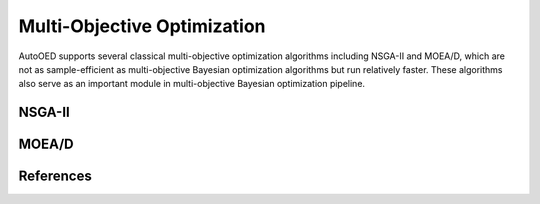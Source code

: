 ----------------------------
Multi-Objective Optimization
----------------------------

AutoOED supports several classical multi-objective optimization algorithms including NSGA-II and MOEA/D,
which are not as sample-efficient as multi-objective Bayesian optimization algorithms but run relatively faster. 
These algorithms also serve as an important module in multi-objective Bayesian optimization pipeline.


NSGA-II
'''''''


MOEA/D
''''''


References
''''''''''

